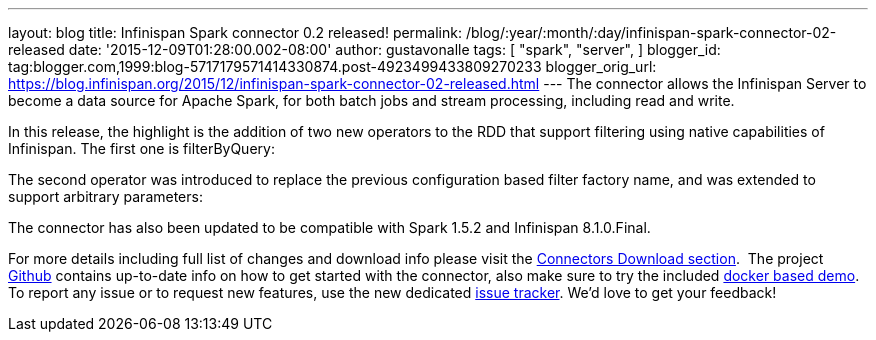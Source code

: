---
layout: blog
title: Infinispan Spark connector 0.2 released!
permalink: /blog/:year/:month/:day/infinispan-spark-connector-02-released
date: '2015-12-09T01:28:00.002-08:00'
author: gustavonalle
tags: [ "spark",
"server",
]
blogger_id: tag:blogger.com,1999:blog-5717179571414330874.post-4923499433809270233
blogger_orig_url: https://blog.infinispan.org/2015/12/infinispan-spark-connector-02-released.html
---
The connector allows the Infinispan Server to become a data source for
Apache Spark, for both batch jobs and stream processing, including read
and write.

In this release, the highlight is the addition of two new operators to
the RDD that support filtering using native capabilities of Infinispan.
The first one is filterByQuery:



The second operator was introduced to replace the previous configuration
based filter factory name, and was extended to support arbitrary
parameters:



The connector has also been updated to be compatible with Spark 1.5.2
and Infinispan 8.1.0.Final.

For more details including full list of changes and download info please
visit the http://infinispan.org/integrations/[Connectors Download
section].  The project
https://github.com/infinispan/infinispan-spark[Github] contains
up-to-date info on how to get started with the connector, also make sure
to try the included
https://github.com/infinispan/infinispan-spark/tree/master/examples/twitter[docker
based demo]. To report any issue or to request new features, use the new
dedicated https://issues.jboss.org/projects/ISPRK[issue tracker]. We'd
love to get your feedback!

